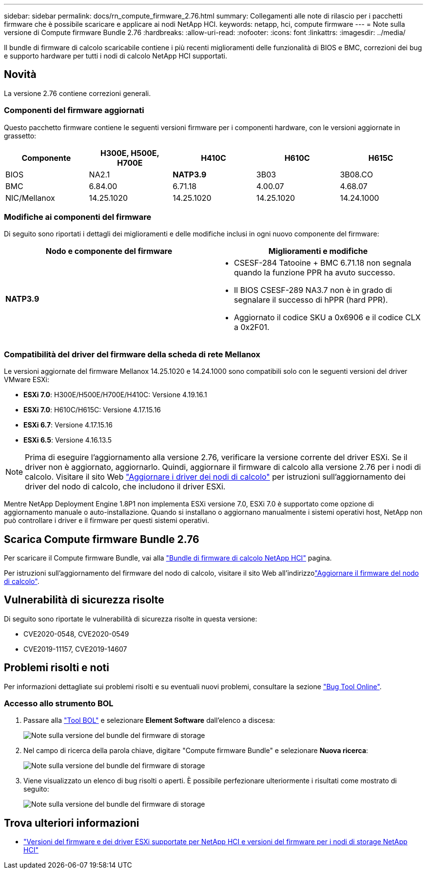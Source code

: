 ---
sidebar: sidebar 
permalink: docs/rn_compute_firmware_2.76.html 
summary: Collegamenti alle note di rilascio per i pacchetti firmware che è possibile scaricare e applicare ai nodi NetApp HCI. 
keywords: netapp, hci, compute firmware 
---
= Note sulla versione di Compute firmware Bundle 2.76
:hardbreaks:
:allow-uri-read: 
:nofooter: 
:icons: font
:linkattrs: 
:imagesdir: ../media/


[role="lead"]
Il bundle di firmware di calcolo scaricabile contiene i più recenti miglioramenti delle funzionalità di BIOS e BMC, correzioni dei bug e supporto hardware per tutti i nodi di calcolo NetApp HCI supportati.



== Novità

La versione 2.76 contiene correzioni generali.



=== Componenti del firmware aggiornati

Questo pacchetto firmware contiene le seguenti versioni firmware per i componenti hardware, con le versioni aggiornate in grassetto:

|===
| Componente | H300E, H500E, H700E | H410C | H610C | H615C 


| BIOS | NA2.1 | *NATP3.9* | 3B03 | 3B08.CO 


| BMC | 6.84.00 | 6.71.18 | 4.00.07 | 4.68.07 


| NIC/Mellanox | 14.25.1020 | 14.25.1020 | 14.25.1020 | 14.24.1000 
|===


=== Modifiche ai componenti del firmware

Di seguito sono riportati i dettagli dei miglioramenti e delle modifiche inclusi in ogni nuovo componente del firmware:

|===
| Nodo e componente del firmware | Miglioramenti e modifiche 


| *NATP3.9*  a| 
* CSESF-284 Tatooine + BMC 6.71.18 non segnala quando la funzione PPR ha avuto successo.
* Il BIOS CSESF-289 NA3.7 non è in grado di segnalare il successo di hPPR (hard PPR).
* Aggiornato il codice SKU a 0x6906 e il codice CLX a 0x2F01.


|===


=== Compatibilità del driver del firmware della scheda di rete Mellanox

Le versioni aggiornate del firmware Mellanox 14.25.1020 e 14.24.1000 sono compatibili solo con le seguenti versioni del driver VMware ESXi:

* *ESXi 7.0*: H300E/H500E/H700E/H410C: Versione 4.19.16.1
* *ESXi 7.0*: H610C/H615C: Versione 4.17.15.16
* *ESXi 6.7*: Versione 4.17.15.16
* *ESXi 6.5*: Versione 4.16.13.5



NOTE: Prima di eseguire l'aggiornamento alla versione 2.76, verificare la versione corrente del driver ESXi. Se il driver non è aggiornato, aggiornarlo. Quindi, aggiornare il firmware di calcolo alla versione 2.76 per i nodi di calcolo. Visitare il  sito Web link:task_hcc_upgrade_compute_node_drivers.html["Aggiornare i driver dei nodi di calcolo"] per istruzioni sull'aggiornamento dei driver del nodo di calcolo, che includono il driver ESXi.

Mentre NetApp Deployment Engine 1.8P1 non implementa ESXi versione 7.0, ESXi 7.0 è supportato come opzione di aggiornamento manuale o auto-installazione. Quando si installano o aggiornano manualmente i sistemi operativi host, NetApp non può controllare i driver e il firmware per questi sistemi operativi.



== Scarica Compute firmware Bundle 2.76

Per scaricare il Compute firmware Bundle, vai alla https://mysupport.netapp.com/site/products/all/details/netapp-hci/downloads-tab/download/62542/Compute_Firmware_Bundle["Bundle di firmware di calcolo NetApp HCI"^] pagina.

Per istruzioni sull'aggiornamento del firmware del nodo di calcolo, visitare il sito Web all'indirizzolink:task_hcc_upgrade_compute_node_firmware.html#use-the-baseboard-management-controller-bmc-user-interface-ui["Aggiornare il firmware del nodo di calcolo"].



== Vulnerabilità di sicurezza risolte

Di seguito sono riportate le vulnerabilità di sicurezza risolte in questa versione:

* CVE2020-0548, CVE2020-0549
* CVE2019-11157, CVE2019-14607




== Problemi risolti e noti

Per informazioni dettagliate sui problemi risolti e su eventuali nuovi problemi, consultare la sezione https://mysupport.netapp.com/site/bugs-online/product["Bug Tool Online"^].



=== Accesso allo strumento BOL

. Passare alla https://mysupport.netapp.com/site/bugs-online/product["Tool BOL"^] e selezionare *Element Software* dall'elenco a discesa:
+
image::bol_dashboard.png[Note sulla versione del bundle del firmware di storage]

. Nel campo di ricerca della parola chiave, digitare "Compute firmware Bundle" e selezionare *Nuova ricerca*:
+
image::compute_firmware_bundle_choice.png[Note sulla versione del bundle del firmware di storage]

. Viene visualizzato un elenco di bug risolti o aperti. È possibile perfezionare ulteriormente i risultati come mostrato di seguito:
+
image::bol_list_bugs_found.png[Note sulla versione del bundle del firmware di storage]



[discrete]
== Trova ulteriori informazioni

* link:firmware_driver_versions.html["Versioni del firmware e dei driver ESXi supportate per NetApp HCI e versioni del firmware per i nodi di storage NetApp HCI"]

